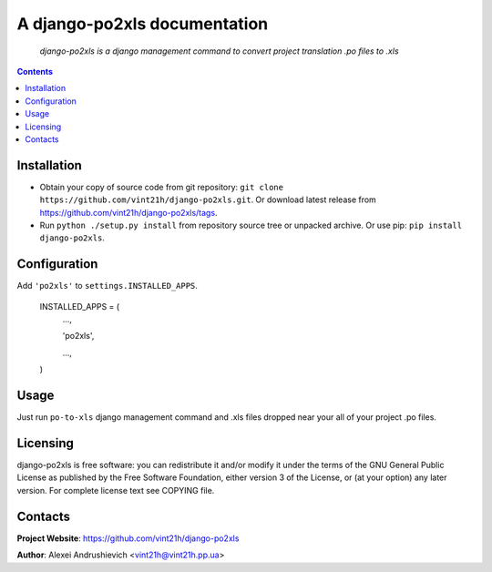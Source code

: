 .. po2xls
.. README.rst

A django-po2xls documentation
===================================

    *django-po2xls is a django management command to convert project translation .po files to .xls*

.. contents::

Installation
------------
* Obtain your copy of source code from git repository: ``git clone https://github.com/vint21h/django-po2xls.git``. Or download latest release from https://github.com/vint21h/django-po2xls/tags.
* Run ``python ./setup.py install`` from repository source tree or unpacked archive. Or use pip: ``pip install django-po2xls``.

Configuration
-------------
Add ``'po2xls'`` to ``settings.INSTALLED_APPS``.

    INSTALLED_APPS = (
        ...,

        'po2xls',

        ...,

    )

Usage
-----
Just run ``po-to-xls`` django management command and .xls files dropped near your all of your project .po files.

Licensing
---------
django-po2xls is free software: you can redistribute it and/or modify it under the terms of the GNU General Public License as published by the Free Software Foundation, either version 3 of the License, or (at your option) any later version.
For complete license text see COPYING file.

Contacts
--------
**Project Website**: https://github.com/vint21h/django-po2xls

**Author**: Alexei Andrushievich <vint21h@vint21h.pp.ua>
